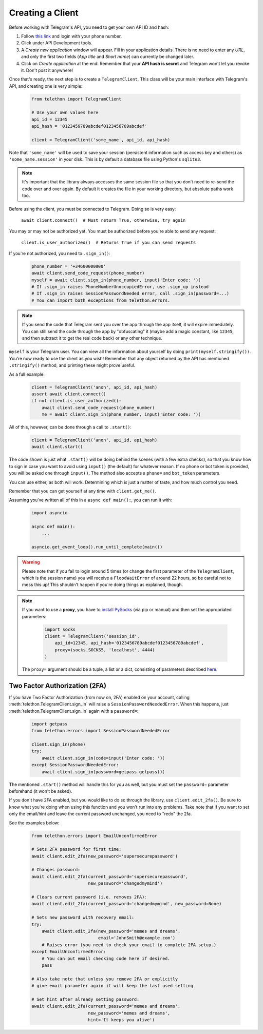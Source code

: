 .. _creating-a-client:

=================
Creating a Client
=================


Before working with Telegram's API, you need to get your own API ID and hash:

1. Follow `this link <https://my.telegram.org/>`_ and login with your
   phone number.

2. Click under API Development tools.

3. A *Create new application* window will appear. Fill in your application
   details. There is no need to enter any *URL*, and only the first two
   fields (*App title* and *Short name*) can currently be changed later.

4. Click on *Create application* at the end. Remember that your
   **API hash is secret** and Telegram won't let you revoke it.
   Don't post it anywhere!

Once that's ready, the next step is to create a ``TelegramClient``.
This class will be your main interface with Telegram's API, and creating
one is very simple:

    .. code-block:: python

        from telethon import TelegramClient

        # Use your own values here
        api_id = 12345
        api_hash = '0123456789abcdef0123456789abcdef'

        client = TelegramClient('some_name', api_id, api_hash)


Note that ``'some_name'`` will be used to save your session (persistent
information such as access key and others) as ``'some_name.session'`` in
your disk. This is by default a database file using Python's ``sqlite3``.

.. note::

    It's important that the library always accesses the same session file so
    that you don't need to re-send the code over and over again. By default it
    creates the file in your working directory, but absolute paths work too.


Before using the client, you must be connected to Telegram.
Doing so is very easy:

    ``await client.connect()  # Must return True, otherwise, try again``

You may or may not be authorized yet. You must be authorized
before you're able to send any request:

    ``client.is_user_authorized()  # Returns True if you can send requests``

If you're not authorized, you need to ``.sign_in()``:

    .. code-block:: python

        phone_number = '+34600000000'
        await client.send_code_request(phone_number)
        myself = await client.sign_in(phone_number, input('Enter code: '))
        # If .sign_in raises PhoneNumberUnoccupiedError, use .sign_up instead
        # If .sign_in raises SessionPasswordNeeded error, call .sign_in(password=...)
        # You can import both exceptions from telethon.errors.

.. note::

    If you send the code that Telegram sent you over the app through the
    app itself, it will expire immediately. You can still send the code
    through the app by "obfuscating" it (maybe add a magic constant, like
    ``12345``, and then subtract it to get the real code back) or any other
    technique.

``myself`` is your Telegram user. You can view all the information about
yourself by doing ``print(myself.stringify())``. You're now ready to use
the client as you wish! Remember that any object returned by the API has
mentioned ``.stringify()`` method, and printing these might prove useful.

As a full example:

    .. code-block:: python

        client = TelegramClient('anon', api_id, api_hash)
        assert await client.connect()
        if not client.is_user_authorized():
            await client.send_code_request(phone_number)
            me = await client.sign_in(phone_number, input('Enter code: '))


All of this, however, can be done through a call to ``.start()``:

    .. code-block:: python

        client = TelegramClient('anon', api_id, api_hash)
        await client.start()


The code shown is just what ``.start()`` will be doing behind the scenes
(with a few extra checks), so that you know how to sign in case you want
to avoid using ``input()`` (the default) for whatever reason. If no phone
or bot token is provided, you will be asked one through ``input()``. The
method also accepts a ``phone=`` and ``bot_token`` parameters.

You can use either, as both will work. Determining which
is just a matter of taste, and how much control you need.

Remember that you can get yourself at any time with ``client.get_me()``.

Assuming you've written all of this in a ``async def main():``, you can
run it with:

    .. code-block:: python

        import asyncio

        async def main():
            ...

        asyncio.get_event_loop().run_until_complete(main())


.. warning::
    Please note that if you fail to login around 5 times (or change the first
    parameter of the ``TelegramClient``, which is the session name) you will
    receive a ``FloodWaitError`` of around 22 hours, so be careful not to mess
    this up! This shouldn't happen if you're doing things as explained, though.

.. note::
    If you want to use a **proxy**, you have to `install PySocks`__
    (via pip or manual) and then set the appropriated parameters:

        .. code-block:: python

            import socks
            client = TelegramClient('session_id',
                api_id=12345, api_hash='0123456789abcdef0123456789abcdef',
                proxy=(socks.SOCKS5, 'localhost', 4444)
            )

    The ``proxy=`` argument should be a tuple, a list or a dict,
    consisting of parameters described `here`__.



Two Factor Authorization (2FA)
******************************

If you have Two Factor Authorization (from now on, 2FA) enabled on your
account, calling :meth:`telethon.TelegramClient.sign_in` will raise a
``SessionPasswordNeededError``. When this happens, just
:meth:`telethon.TelegramClient.sign_in` again with a ``password=``:

    .. code-block:: python

        import getpass
        from telethon.errors import SessionPasswordNeededError

        client.sign_in(phone)
        try:
            await client.sign_in(code=input('Enter code: '))
        except SessionPasswordNeededError:
            await client.sign_in(password=getpass.getpass())


The mentioned ``.start()`` method will handle this for you as well, but
you must set the ``password=`` parameter beforehand (it won't be asked).

If you don't have 2FA enabled, but you would like to do so through the library,
use ``client.edit_2fa()``.
Be sure to know what you're doing when using this function and
you won't run into any problems.
Take note that if you want to set only the email/hint and leave 
the current password unchanged, you need to "redo" the 2fa.

See the examples below:

    .. code-block:: python

        from telethon.errors import EmailUnconfirmedError
        
        # Sets 2FA password for first time:
        await client.edit_2fa(new_password='supersecurepassword')
        
        # Changes password:
        await client.edit_2fa(current_password='supersecurepassword',
                              new_password='changedmymind')
        
        # Clears current password (i.e. removes 2FA):
        await client.edit_2fa(current_password='changedmymind', new_password=None)
        
        # Sets new password with recovery email:
        try:
            await client.edit_2fa(new_password='memes and dreams',
                                  email='JohnSmith@example.com')
            # Raises error (you need to check your email to complete 2FA setup.)
        except EmailUnconfirmedError:
            # You can put email checking code here if desired.
            pass
            
        # Also take note that unless you remove 2FA or explicitly
        # give email parameter again it will keep the last used setting
        
        # Set hint after already setting password:
        await client.edit_2fa(current_password='memes and dreams',
                              new_password='memes and dreams',
                              hint='It keeps you alive')

__ https://github.com/Anorov/PySocks#installation
__ https://github.com/Anorov/PySocks#usage-1
